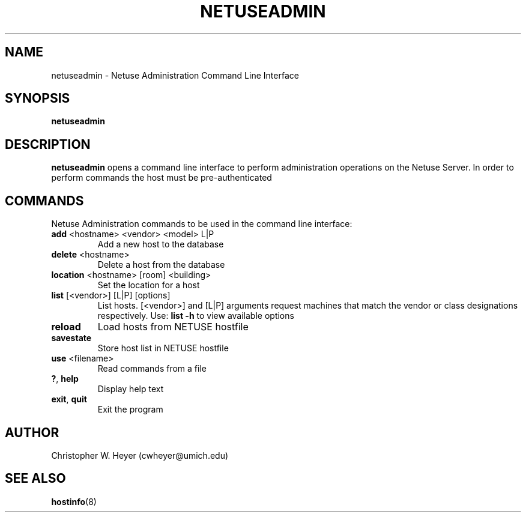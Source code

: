 .TH NETUSEADMIN 8 "June 2013" "Version 2.0"

.SH NAME
netuseadmin - Netuse Administration Command Line Interface

.SH SYNOPSIS
.B	netuseadmin

.SH DESCRIPTION
.B	netuseadmin
opens a command line interface to perform administration operations on the 
Netuse Server. In order to perform commands the host must be pre-authenticated

.SH COMMANDS 
Netuse Administration commands to be used in the command line interface:
.TP
.BR	add " <hostname> <vendor> <model> L|P"
Add a new host to the database
.TP
.BR	delete " <hostname>"
Delete a host from the database
.TP
.BR	location " <hostname> [room] <building>"
Set the location for a host
.TP
.BR	list " [<vendor>] [L|P] [options]"
List hosts. [<vendor>] and [L|P] arguments request machines that match the vendor or class designations respectively. Use:
.B	list -h
to view available options
.TP
.B	reload
Load hosts from NETUSE hostfile
.TP
.B	savestate
Store host list in NETUSE hostfile
.TP
.BR	use " <filename>"
Read commands from a file
.TP
.BR	? ", " help
Display help text
.TP
.BR	exit ", " quit
Exit the program

.SH AUTHOR
Christopher W. Heyer (cwheyer@umich.edu)

.SH SEE ALSO
.BR	hostinfo (8)
